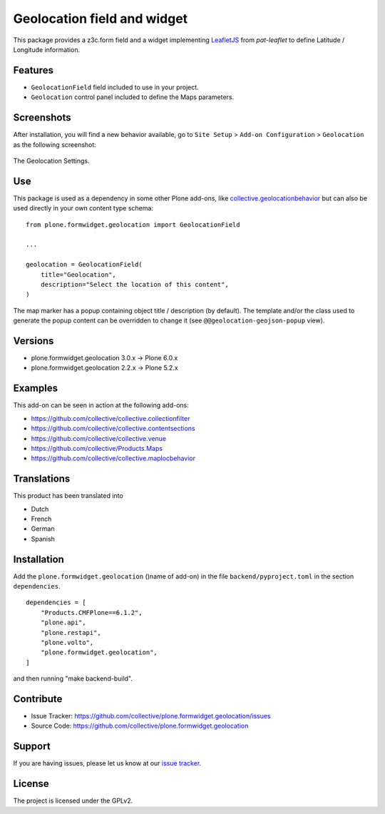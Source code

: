 ============================
Geolocation field and widget
============================

.. image:: https://github.com/collective/plone.formwidget.geolocation/actions/workflows/plone-package-test.yml/badge.svg
    :target: https://github.com/collective/plone.formwidget.geolocation/actions/workflows/plone-package-test.yml
    :alt: CI Status


This package provides a z3c.form field and a widget implementing `LeafletJS <https://leafletjs.com/>`_
from `pat-leaflet` to define Latitude / Longitude information.


Features
========

- ``GeolocationField`` field included to use in your project.
- ``Geolocation`` control panel included to define the Maps parameters.


Screenshots
===========

After installation, you will find a new behavior available, go to ``Site Setup`` > ``Add-on Configuration`` > ``Geolocation`` as the following screenshot:

.. figure:: https://raw.githubusercontent.com/collective/plone.formwidget.geolocation/refs/heads/master/docs/images/geolocation-controlpanel.png
   :align: center
   :height: 935px
   :width: 799px
   :alt: The Geolocation Settings

   The Geolocation Settings.


Use
===

This package is used as a dependency in some other Plone add-ons, like
`collective.geolocationbehavior <https://github.com/collective/collective.geolocationbehavior>`_
but can also be used directly in your own content type schema:

::

    from plone.formwidget.geolocation import GeolocationField

    ...

    geolocation = GeolocationField(
        title="Geolocation",
        description="Select the location of this content",
    )

The map marker has a popup containing object title / description (by default).
The template and/or the class used to generate the popup content can be overridden
to change it (see ``@@geolocation-geojson-popup`` view).


Versions
========

- plone.formwidget.geolocation 3.0.x -> Plone 6.0.x
- plone.formwidget.geolocation 2.2.x -> Plone 5.2.x


Examples
========

This add-on can be seen in action at the following add-ons:

- https://github.com/collective/collective.collectionfilter
- https://github.com/collective/collective.contentsections
- https://github.com/collective/collective.venue
- https://github.com/collective/Products.Maps
- https://github.com/collective/collective.maplocbehavior


Translations
============

This product has been translated into

- Dutch
- French
- German
- Spanish


Installation
============

Add the ``plone.formwidget.geolocation`` ()name of add-on) in the file ``backend/pyproject.toml`` in the section ``dependencies``.

::

    dependencies = [
        "Products.CMFPlone==6.1.2",
        "plone.api",
        "plone.restapi",
        "plone.volto",
        "plone.formwidget.geolocation",
    ]

and then running "make backend-build".


Contribute
==========

- Issue Tracker: https://github.com/collective/plone.formwidget.geolocation/issues
- Source Code: https://github.com/collective/plone.formwidget.geolocation


Support
=======

If you are having issues, please let us know at our `issue tracker <https://github.com/collective/plone.formwidget.geolocation/issues>`_.


License
=======

The project is licensed under the GPLv2.
